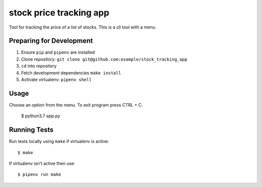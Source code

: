 stock price tracking app
=======================

Tool for tracking the price of a list of stocks. This is a cli tool with a menu.

Preparing for Development
-------------------------

1. Ensure ``pip`` and ``pipenv`` are installed
2. Clone repository: ``git clone git@github.com:example/stock_tracking_app``
3. ``cd`` into repository
4. Fetch development dependencies ``make install``
5. Activate virtualenv: ``pipenv shell``

Usage
-----

Choose an option from the menu. To exit program press CTRL + C.

    $ python3.7 app.py 

Running Tests
-------------

Run tests locally using ``make`` if virtualenv is active:

::

    $ make

If virtualenv isn’t active then use:

::

    $ pipenv run make
